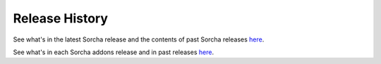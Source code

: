 Release History
=================

See what's in the latest Sorcha release and the contents of past Sorcha releases `here <https://github.com/dirac-institute/sorcha/releases>`__.


See what's in each Sorcha addons  release and in past releases `here <https://github.com/dirac-institute//sorcha-addons/releases>`__.

